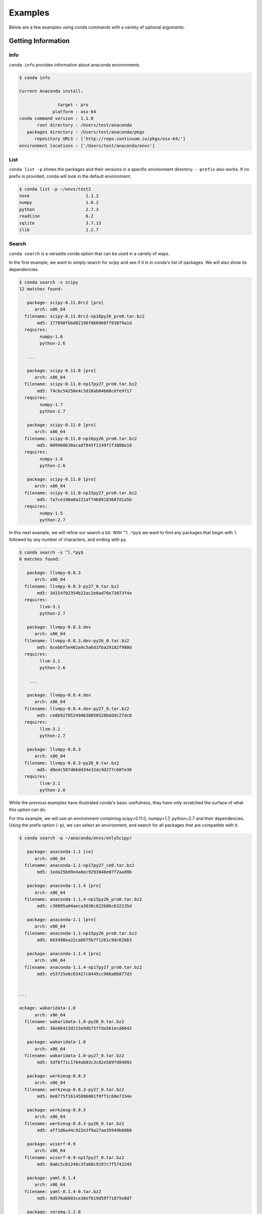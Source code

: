 ==================
Examples
==================

Below are a few examples using conda commands with a variety of optional arguments.

-------------------
Getting Information
-------------------

.. _info_example:

Info
----

``conda info`` provides information about anaconda environments.

.. code-block:: bash

    $ conda info

    Current Anaconda install:

                   target : pro
                 platform : osx-64
    conda command version : 1.1.0
           root directory : /Users/test/anaconda
       packages directory : /Users/test/anaconda/pkgs
          repository URLS : ['http://repo.continuum.io/pkgs/osx-64/']
    environment locations : ['/Users/test/anaconda/envs']


.. _list_example:

List
----

``conda list -p`` shows the packages and their versions in a specific 
environment directory. ``--prefix`` also works.  If no prefix is provided,
conda will look in the default environment.

.. code-block:: bash

    $ conda list -p ~/envs/test2
    nose                      1.1.2
    numpy                     1.6.2
    python                    2.7.3
    readline                  6.2
    sqlite                    3.7.13
    zlib                      1.2.7


.. _search_example:

Search
------

``conda search`` is a versatile conda option that can be used in a variety of ways.

In the first example, we want to simply search for scipy and see if it is in
conda's list of packages.  We will also show its dependencies.

.. code-block:: bash

    $ conda search -s scipy
    12 matches found:

       package: scipy-0.11.0rc2 [pro]
          arch: x86_64
      filename: scipy-0.11.0rc2-np16py26_pro0.tar.bz2
           md5: 177898fbbd82196f066968ff03079a1d
      requires:
            numpy-1.6
            python-2.6

       ...

       package: scipy-0.11.0 [pro]
          arch: x86_64
      filename: scipy-0.11.0-np17py27_pro0.tar.bz2
           md5: f4cbc54250e4c3d18ab04b60c6fe9f17
      requires:
            numpy-1.7
            python-2.7

       package: scipy-0.11.0 [pro]
          arch: x86_64
      filename: scipy-0.11.0-np16py26_pro0.tar.bz2
           md5: 009960638acadf845f1249f1f3888e18
      requires:
            numpy-1.6
            python-2.6

       package: scipy-0.11.0 [pro]
          arch: x86_64
      filename: scipy-0.11.0-np15py27_pro0.tar.bz2
           md5: 7a7ce190a0a221af74b89183687d1a5b
      requires:
            numpy-1.5
            python-2.7

In this next example, we will refine our search a bit.  With ``^l.*py$`` we want to find any packages
that begin with ``l`` followed by any number of characters, and ending with ``py``.

.. code-block:: bash

    $ conda search -s ^l.*py$
    6 matches found:

       package: llvmpy-0.8.3 
          arch: x86_64
      filename: llvmpy-0.8.3-py27_0.tar.bz2
           md5: 3d154f02354b22ac2e0ad76e73073f4e
      requires:
            llvm-3.1
            python-2.7

       package: llvmpy-0.8.3.dev 
          arch: x86_64
      filename: llvmpy-0.8.3.dev-py26_0.tar.bz2
           md5: 6cebbf5e402a9c5a6d3fba29182f980d
      requires:
            llvm-3.1
            python-2.6

        ...

       package: llvmpy-0.8.4.dev 
          arch: x86_64
      filename: llvmpy-0.8.4.dev-py27_0.tar.bz2
           md5: ce8b92705249d638850528bdddc27dc8
      requires:
            llvm-3.1
            python-2.7

       package: llvmpy-0.8.3 
          arch: x86_64
      filename: llvmpy-0.8.3-py26_0.tar.bz2
           md5: d0edc507d66dd34e32dc9d277c68fe36
      requires:
            llvm-3.1
            python-2.6



While the previous examples have illustrated conda's basic usefulness, they have only scratched
the surface of what this option can do.

For this example, we will use an environment containing scipy=0.11.0, numpy=1.7, python=2.7 and their dependencies.
Using the prefix option (``-p``), we can select an environment, and search for all packages that are compatible with it.

.. code-block:: bash

    $ conda search -p ~/anaconda/envs/onlyScipy/

       package: anaconda-1.1 [ce]
          arch: x86_64
      filename: anaconda-1.1-np17py27_ce0.tar.bz2
           md5: 1eda25b89e4a6ec9293840e07f2aa89b

       package: anaconda-1.1.4 [pro]
          arch: x86_64
      filename: anaconda-1.1.4-np15py26_pro0.tar.bz2
           md5: c38095a04aeca3838c622b86c632235d

       package: anaconda-1.1 [pro]
          arch: x86_64
      filename: anaconda-1.1-np15py26_pro0.tar.bz2
           md5: 683498ea22ca6675b7f1281c9dc62bb3

       package: anaconda-1.1.4 [pro]
          arch: x86_64
      filename: anaconda-1.1.4-np17py27_pro0.tar.bz2
           md5: e53725e6c03427c8445cc966a0b877d3


    ...

    ackage: wakaridata-1.0 
          arch: x86_64
      filename: wakaridata-1.0-py26_0.tar.bz2
           md5: 36e06413d215e9db75ffda561ecd6642

       package: wakaridata-1.0 
          arch: x86_64
      filename: wakaridata-1.0-py27_0.tar.bz2
           md5: 5df6f71c1764ab83c3c82e589fd84092

       package: werkzeug-0.8.3 
          arch: x86_64
      filename: werkzeug-0.8.3-py27_0.tar.bz2
           md5: 0e0775f16145096081f0ff2c60e7334e

       package: werkzeug-0.8.3 
          arch: x86_64
      filename: werkzeug-0.8.3-py26_0.tar.bz2
           md5: aff1d6a44c922e3f9a27ae35949b6866

       package: wiserf-0.9 
          arch: x86_64
      filename: wiserf-0.9-np17py27_0.tar.bz2
           md5: 8a6c5c81248c3fa68c9197c7f5742245

       package: yaml-0.1.4 
          arch: x86_64
      filename: yaml-0.1.4-0.tar.bz2
           md5: 8d576ab603ce38ef619d59f71875e8d7

       package: zeromq-2.2.0 
          arch: x86_64
      filename: zeromq-2.2.0-0.tar.bz2
           md5: 992590aa055cb67c00e8460e81ae49f8

       package: zlib-1.2.7 
          arch: x86_64
      filename: zlib-1.2.7-0.tar.bz2
           md5: 0841a23e33e22d0b139620dc47a37223


.. _depends_example:

Depends
-------

By default ``conda depends`` will simply display all dependencies
for a given package.

.. code-block:: bash

    $ conda depends numpy
    numpy depends on the following packages:
        nose 1.1.2
        python 2.7
        readline 6.2
        sqlite 3.7.13
        zlib 1.2.7

Running ``conda depends`` with the reverse dependency command shows all packages that require numpy.

.. code-block:: bash

    $ conda depends -r numpy
    The following activated packages depend on numpy:
        h5py-2.0.1
        iopro-1.1.0
        matplotlib-1.1.1
        numba-0.1.1
        numbapro-0.6
        numexpr-2.0.1
        pandas-0.8.1
        pysal-1.4.0
        pytables-2.4.0
        scikit-learn-0.11
        scikits-image-0.6.1
        scipy-0.11.0
        statsmodels-0.4.3
        wiserf-0.9

Using reverse dependency in addition to the verbose and no-prefix commands offers
more information and includes packages that depend on any version of numpy.

.. code-block:: bash

    $ conda depends -rvn numpy
    The following packages depend on numpy:
        chaco-4.2.1.dev-np17py27_0
        h5py-2.0.1-np17py26_0
        h5py-2.0.1-np17py27_0
        h5py-2.1.0-np17py26_0
        h5py-2.1.0-np17py27_0

        ....

        statsmodels-0.4.3-np16py26_0
        statsmodels-0.4.3-np16py27_0
        statsmodels-0.4.3-np17py26_0
        statsmodels-0.4.3-np17py27_0
        wiserf-0.9-np17py27_0

conda ``depends`` with just ``-rn`` shows us any version of numpy's dependencies in a more easily parsed
form, showing how many versions of numpy can be used to build that specific package.

.. code-block:: bash

    $ conda depends -rn numpy
    The following packages depend on numpy:
        chaco-4.2.1.dev
        h5py-2.0.1 (2 builds)
        h5py-2.1.0 (2 builds)
        iopro-1.0 (2 builds)
        iopro-1.1.0 (2 builds)
        iopro-1.2rc1 (2 builds)

        ....

        pytables-2.4.0 (4 builds)
        scikit-learn-0.11 (13 builds)
        scikits-image-0.6.1 (6 builds)
        scipy-0.11.0 (3 builds)
        scipy-0.11.0rc2 (3 builds)
        statsmodels-0.4.3 (4 builds)
        wiserf-0.9

Adding the ``MAX_DEPTH`` command allows greater control over how many levels 
deep conda's dependency list will go.  By default, it is set to 0, but
for the purposes of demonstration, it is made explicit here.

.. code-block:: bash

    $ conda depends -rm 0 sqlite
    The following activated packages depend on sqlite:
        anaconda-launcher-0.0
        bitarray-0.8.0
        bitey-0.0
        conda-1.0
        cython-0.17.1
        dateutil-1.5
        flask-0.9
        gevent-0.13.7
        gevent-websocket-0.3.6
        
        ....

        sympy-0.7.1
        tornado-2.3
        werkzeug-0.8.3
        wiserf-0.9

In this example, setting the ``MAX_DEPTH`` to 1 shows only the packages 
that depend on sqlite, while not displaying what these packages depend
on, as well.

.. code-block:: bash

    $ conda depends -rm 1 sqlite
    The following activated packages depend on sqlite:
        python-2.7.3


.. _location_example:

Locations
---------

``conda locations`` displays the places conda will look for anaconda environments.  There is
a default environment at ``ROOT_DIR/envs``.

.. code-block:: bash

    $ conda locations
    System location for Anaconda environments:

        /Users/test/anaconda/envs

It is possible to add additional locations :ref:`by editing .condarc <config>`.  

Here is an example
of what will be displayed if additional locations have been created.

.. code-block:: bash

    $ conda locations
    System location for Anaconda environments:

    /Users/test/anaconda/envs

    User locations for Anaconda environments:

    /Users/test/envs

.. _envs_example:

Envs
----

``conda envs`` displays the ROOT_DIR anaconda directory, and test environments within it.

.. code-block:: bash

    $ conda envs
    Known Anaconda environments:

        /Users/test/anaconda
        /Users/test/anaconda/envs/test

----------------------------------
Managing Environments and Packages
----------------------------------

.. _create_example:

Create
------

In this example, we use ``conda create`` to make an environment in
a directory (specified with ``-p/--prefix``), for one or more packages.  We have also chosen to display
a progress bar, displayed as it creates the environment.

conda will also gather and activate all necessary package dependencies.  Those that are
not locally available will also be downloaded.

If the package version is not specified, conda will choose the latest version by
default.

We'll start with a simple bare bones create.  

.. code-block:: bash

    conda create -n onlyScipy scipy

    The following packages will be activated:
        
        nose-1.1.2
        numpy-1.7.0b2
        python-2.7.3
        readline-6.2
        scipy-0.11.0
        sqlite-3.7.13
        zlib-1.2.7

    Proceed (y/n)? y

It is also possible to enable a progress bar (``--progress-bar=yes``) to show the status of any
packages conda has to download.

.. code-block:: bash

    $ conda create -p ~/anaconda/envs/test2 --progress-bar=yes anaconda=1.1.4 python=2.7 numpy=1.6

        The following packages will be downloaded:
            
            anaconda-1.1.4-np16py27_pro0.tar.bz2 [http://repo.continuum.io/pkgs/osx-64/]
            boto-2.6.0-py27_0.tar.bz2 [http://repo.continuum.io/pkgs/osx-64/]
            h5py-2.1.0-np16py27_0.tar.bz2 [http://repo.continuum.io/pkgs/osx-64/]
            imaging-1.1.7-py27_2.tar.bz2 [http://repo.continuum.io/pkgs/osx-64/]
            iopro-1.2rc1-np16py27_0.tar.bz2 [http://repo.continuum.io/pkgs/osx-64/]
            libpng-1.5.13-0.tar.bz2 [http://repo.continuum.io/pkgs/osx-64/]
            llvmpy-0.8.4.dev-py27_0.tar.bz2 [http://repo.continuum.io/pkgs/osx-64/]
            matplotlib-1.1.1-np16py27_1.tar.bz2 [http://repo.continuum.io/pkgs/osx-64/]
            mdp-3.3-np16py27_0.tar.bz2 [http://repo.continuum.io/pkgs/osx-64/]
            numexpr-2.0.1-np16py27_0.tar.bz2 [http://repo.continuum.io/pkgs/osx-64/]
            pandas-0.9.0-np16py27_0.tar.bz2 [http://repo.continuum.io/pkgs/osx-64/]
            pyflakes-0.5.0-py27_0.tar.bz2 [http://repo.continuum.io/pkgs/osx-64/]
            pysal-1.4.0-np16py27_0.tar.bz2 [http://repo.continuum.io/pkgs/osx-64/]
            pytables-2.4.0-np16py27_0.tar.bz2 [http://repo.continuum.io/pkgs/osx-64/]
            pyzmq-2.2.0.1-py27_0.tar.bz2 [http://repo.continuum.io/pkgs/osx-64/]
            scikit-learn-0.11-np16py27_0.tar.bz2 [http://repo.continuum.io/pkgs/osx-64/]
            scikits-image-0.6.1-np16py27_0.tar.bz2 [http://repo.continuum.io/pkgs/osx-64/]
            wakaridata-1.0-py27_0.tar.bz2 [http://repo.continuum.io/pkgs/osx-64/]

        The following packages will be activated:
            
            anaconda-1.1.4
            anaconda-launcher-0.0
            ...
            numpy-1.6.2
            pandas-0.9.0
            pip-1.1
            pyflakes-0.5.0
            pygments-1.5
            pysal-1.4.0
            pysam-0.6
            pyside-1.1.2
            pytables-2.4.0
            python-2.7.3
            python.app-1.0
            ...
            yaml-0.1.4
            zeromq-2.2.0
            zlib-1.2.7

    Proceed (y/n)? y
    pyzmq-2.2.0.1-py27_0.tar.bz2 100% |######################################################################| Time: 0:00:00   1.26 MB/s
    pandas-0.9.0-np16py27_0.tar.bz2 100% |###################################################################| Time: 0:00:01   1.64 MB/s
    pysal-1.4.0-np16py27_0.tar.bz2 100% |####################################################################| Time: 0:00:00   1.28 MB/s
    mdp-3.3-np16py27_0.tar.bz2 100% |########################################################################| Time: 0:00:00   1.11 MB/s
    h5py-2.1.0-np16py27_0.tar.bz2 100% |#####################################################################| Time: 0:00:00   1.07 MB/s
    scikit-learn-0.11-np16py27_0.tar.bz2 100% |##############################################################| Time: 0:00:02 976.39 kB/s
    iopro-1.2rc1-np16py27_0.tar.bz2 100% |###################################################################| Time: 0:00:00 483.86 kB/s
    boto-2.6.0-py27_0.tar.bz2 100% |#########################################################################| Time: 0:00:00   1.84 MB/s
    llvmpy-0.8.4.dev-py27_0.tar.bz2 100% |###################################################################| Time: 0:00:00 239.90 kB/s
    pyflakes-0.5.0-py27_0.tar.bz2 100% |#####################################################################| Time: 0:00:00 162.98 kB/s
    numexpr-2.0.1-np16py27_0.tar.bz2 100% |##################################################################| Time: 0:00:00 212.51 kB/s
    libpng-1.5.13-0.tar.bz2 100% |###########################################################################| Time: 0:00:00   2.07 MB/s
    pytables-2.4.0-np16py27_0.tar.bz2 100% |#################################################################| Time: 0:00:01   1.16 MB/s
    wakaridata-1.0-py27_0.tar.bz2 100% |#####################################################################| Time: 0:00:00  85.65 kB/s
    imaging-1.1.7-py27_2.tar.bz2 100% |######################################################################| Time: 0:00:01 252.94 kB/s
    matplotlib-1.1.1-np16py27_1.tar.bz2 100% |###############################################################| Time: 0:00:23   1.14 MB/s
    anaconda-1.1.4-np16py27_pro0.tar.bz2 100% |##############################################################| Time: 0:00:00   5.13 MB/s
    scikits-image-0.6.1-np16py27_0.tar.bz2 100% |############################################################| Time: 0:00:04 592.53 kB/s

In this next example, rather than selecting an environment directory with a prefix, we will use the name option (``-n/--name``).
This will create an environment in the default Anaconda/envs ROOT_DIR (which can be displayed by using conda's :ref:`locations <location_example>` option), where it will be discoverable by using conda's
:ref:`envs <envs_example>` option.

.. code-block:: bash

    $ conda create -n test3 --progress-bar=yes scipy 

    The following packages will be activated:
        
        nose-1.1.2
        numpy-1.7.0b2
        python-2.7.3
        readline-6.2
        scipy-0.11.0
        sqlite-3.7.13
        zlib-1.2.7

    Proceed (y/n)? y



.. _install_example:

Install
-------

``conda install`` places a package in an environment that may already exist,
in this case ``~/envs/test2``, the environment created in the previous example.

As before, conda will activate all necessary dependencies.

.. code-block:: bash

    $ conda install scipy -p ~/envs/test2 --progress-bar=yes

        The following packages will be downloaded:
            
            scipy-0.11.0-np16py27_pro0.tar.bz2 [http://repo.continuum.io/pkgs/osx-64/]

        The following packages will be activated:
            
            scipy-0.11.0

    Proceed (y/n)? y
    scipy-0.11.0-np16py27_pro0.tar.bz2 100% |###############################| Time: 0:00:12 690.46 kB/s

.. _upgrade_example:

Upgrade
-------

Need an upgrade example.